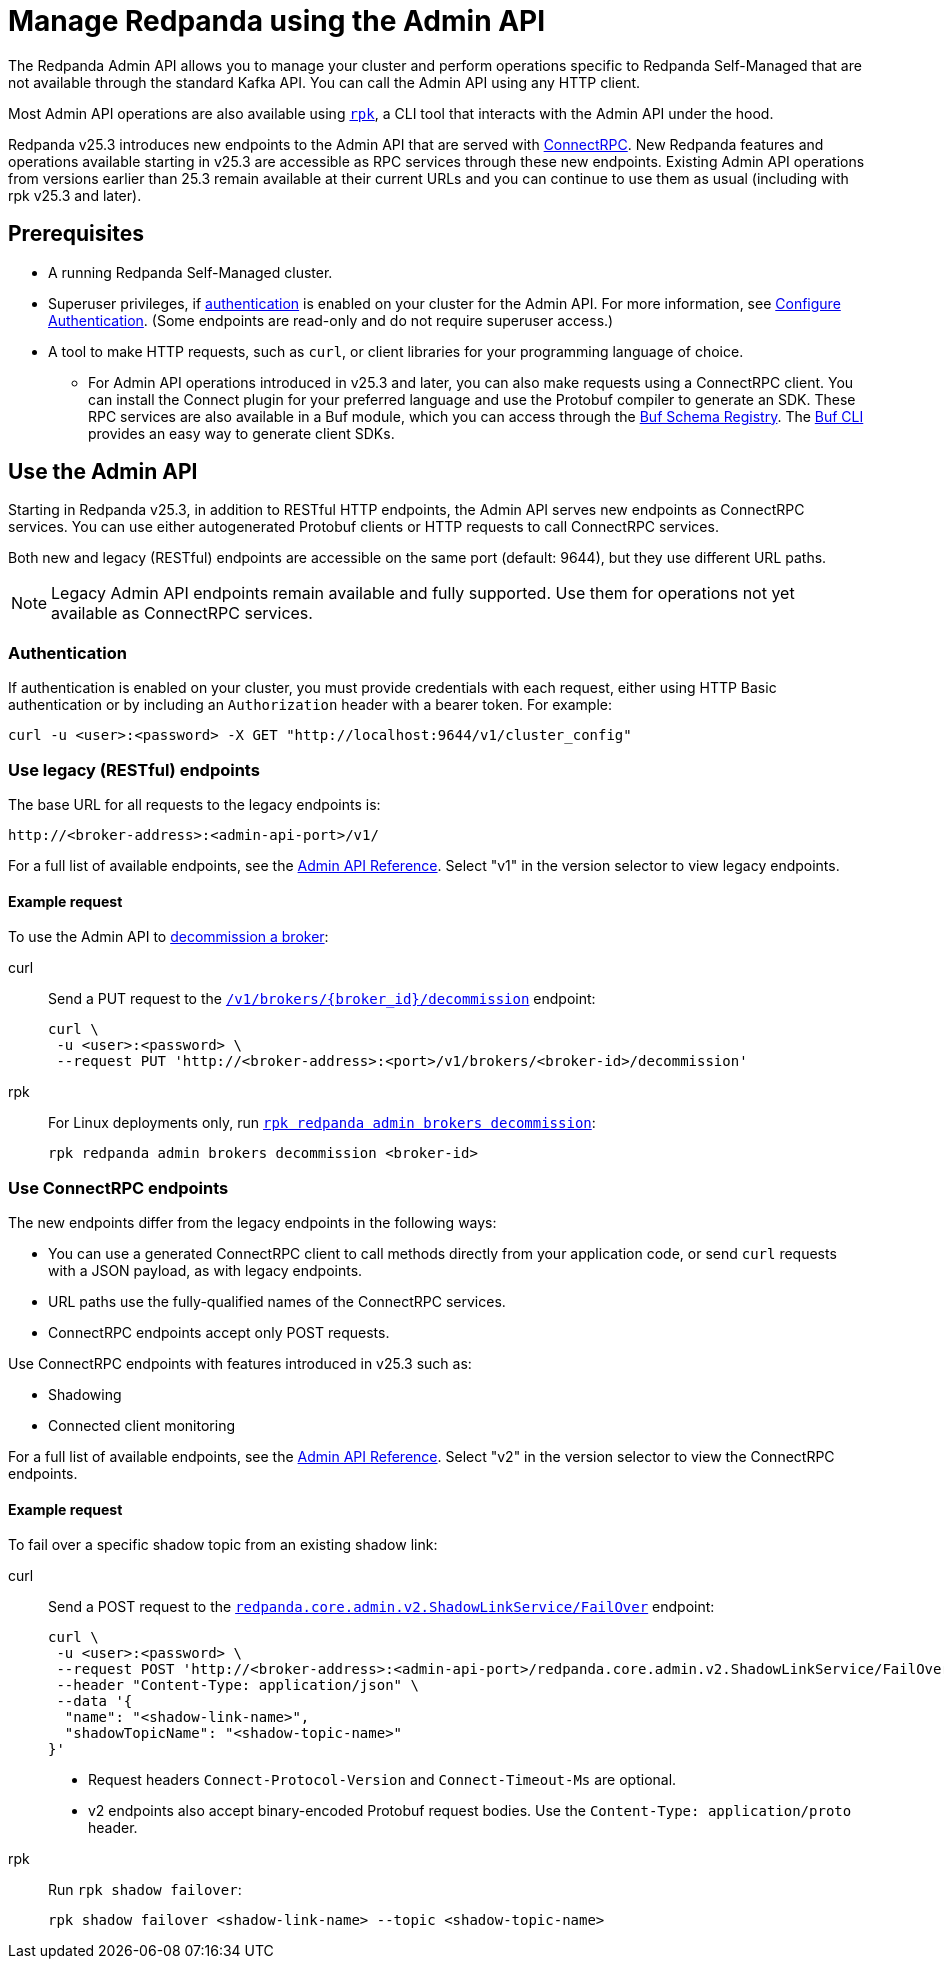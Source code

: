 = Manage Redpanda using the Admin API
:page-categories: Management, High Availability, Upgrades
:description: Manage components of a Redpanda cluster, such as individual brokers and partition leadership. The Redpanda Admin API also allows you to perform operations that are specific to Redpanda Self-Managed and cannot be done using the standard Kafka API.

The Redpanda Admin API allows you to manage your cluster and perform operations specific to Redpanda Self-Managed that are not available through the standard Kafka API. You can call the Admin API using any HTTP client. 

Most Admin API operations are also available using xref:get-started:intro-to-rpk.adoc[`rpk`], a CLI tool that interacts with the Admin API under the hood. 

Redpanda v25.3 introduces new endpoints to the Admin API that are served with https://connectrpc.com/docs/introduction[ConnectRPC]. New Redpanda features and operations available starting in v25.3 are accessible as RPC services through these new endpoints. Existing Admin API operations from versions earlier than 25.3 remain available at their current URLs and you can continue to use them as usual (including with rpk v25.3 and later).

== Prerequisites

* A running Redpanda Self-Managed cluster.
* Superuser privileges, if xref:manage:security/authentication.adoc#enable-authentication[authentication] is enabled on your cluster for the Admin API. For more information, see xref:manage:security/authentication.adoc#create-superusers[Configure Authentication]. (Some endpoints are read-only and do not require superuser access.)
* A tool to make HTTP requests, such as `curl`, or client libraries for your programming language of choice. 
** For Admin API operations introduced in v25.3 and later, you can also make requests using a ConnectRPC client. You can install the Connect plugin for your preferred language and use the Protobuf compiler to generate an SDK. These RPC services are also available in a Buf module, which you can access through the https://buf.build/redpandadata/core/docs/dev:redpanda.core.admin.v2[Buf Schema Registry]. The https://buf.build/docs/cli/[Buf CLI] provides an easy way to generate client SDKs.

== Use the Admin API

Starting in Redpanda v25.3, in addition to RESTful HTTP endpoints, the Admin API serves new endpoints as ConnectRPC services. You can use either autogenerated Protobuf clients or HTTP requests to call ConnectRPC services.

Both new and legacy (RESTful) endpoints are accessible on the same port (default: 9644), but they use different URL paths.

NOTE: Legacy Admin API endpoints remain available and fully supported. Use them for operations not yet available as ConnectRPC services.

=== Authentication

If authentication is enabled on your cluster, you must provide credentials with each request, either using HTTP Basic authentication or by including an `Authorization` header with a bearer token. For example:

[,bash]
----
curl -u <user>:<password> -X GET "http://localhost:9644/v1/cluster_config"
----

=== Use legacy (RESTful) endpoints

The base URL for all requests to the legacy endpoints is:

```
http://<broker-address>:<admin-api-port>/v1/
```

// TODO: Update link if necessary when v2 URLs are finalized
For a full list of available endpoints, see the link:/api/doc/admin/v1/[Admin API Reference]. Select "v1" in the version selector to view legacy endpoints.

==== Example request

To use the Admin API to xref:manage:cluster-maintenance/decommission-brokers.adoc[decommission a broker]:

[tabs]
====
curl::
+
--
Send a PUT request to the link:/api/doc/admin/operation/operation-decommission[`/v1/brokers/\{broker_id}/decommission`] endpoint:

[,bash]
----
curl \
 -u <user>:<password> \
 --request PUT 'http://<broker-address>:<port>/v1/brokers/<broker-id>/decommission'
----
--

rpk::
+
--
For Linux deployments only, run xref:reference:rpk/rpk-redpanda/rpk-redpanda-admin-brokers-decommission.adoc[`rpk redpanda admin brokers decommission`]:

[,bash]
----
rpk redpanda admin brokers decommission <broker-id>
----
--
====

=== Use ConnectRPC endpoints

The new endpoints differ from the legacy endpoints in the following ways:

* You can use a generated ConnectRPC client to call methods directly from your application code, or send `curl` requests with a JSON payload, as with legacy endpoints.
* URL paths use the fully-qualified names of the ConnectRPC services. 
* ConnectRPC endpoints accept only POST requests.

Use ConnectRPC endpoints with features introduced in v25.3 such as:

// TODO: Add links to docs when they are merged
* Shadowing
* Connected client monitoring

For a full list of available endpoints, see the link:/api/doc/admin/v2/[Admin API Reference]. Select "v2" in the version selector to view the ConnectRPC endpoints.

==== Example request

To fail over a specific shadow topic from an existing shadow link:

[tabs]
====
curl::
+
--
Send a POST request to the link:/api/doc/admin/v2/operation/operation-redpanda-core-admin-v2-shadowlinkservice-failover[`redpanda.core.admin.v2.ShadowLinkService/FailOver`] endpoint:

[,bash]
----
curl \
 -u <user>:<password> \
 --request POST 'http://<broker-address>:<admin-api-port>/redpanda.core.admin.v2.ShadowLinkService/FailOver' \
 --header "Content-Type: application/json" \
 --data '{
  "name": "<shadow-link-name>",
  "shadowTopicName": "<shadow-topic-name>"
}'
----

- Request headers `Connect-Protocol-Version` and `Connect-Timeout-Ms` are optional.
- v2 endpoints also accept binary-encoded Protobuf request bodies. Use the `Content-Type: application/proto` header.
--

rpk::
+
--
Run `rpk shadow failover`:

[,bash]
----
rpk shadow failover <shadow-link-name> --topic <shadow-topic-name>
----
--
====
